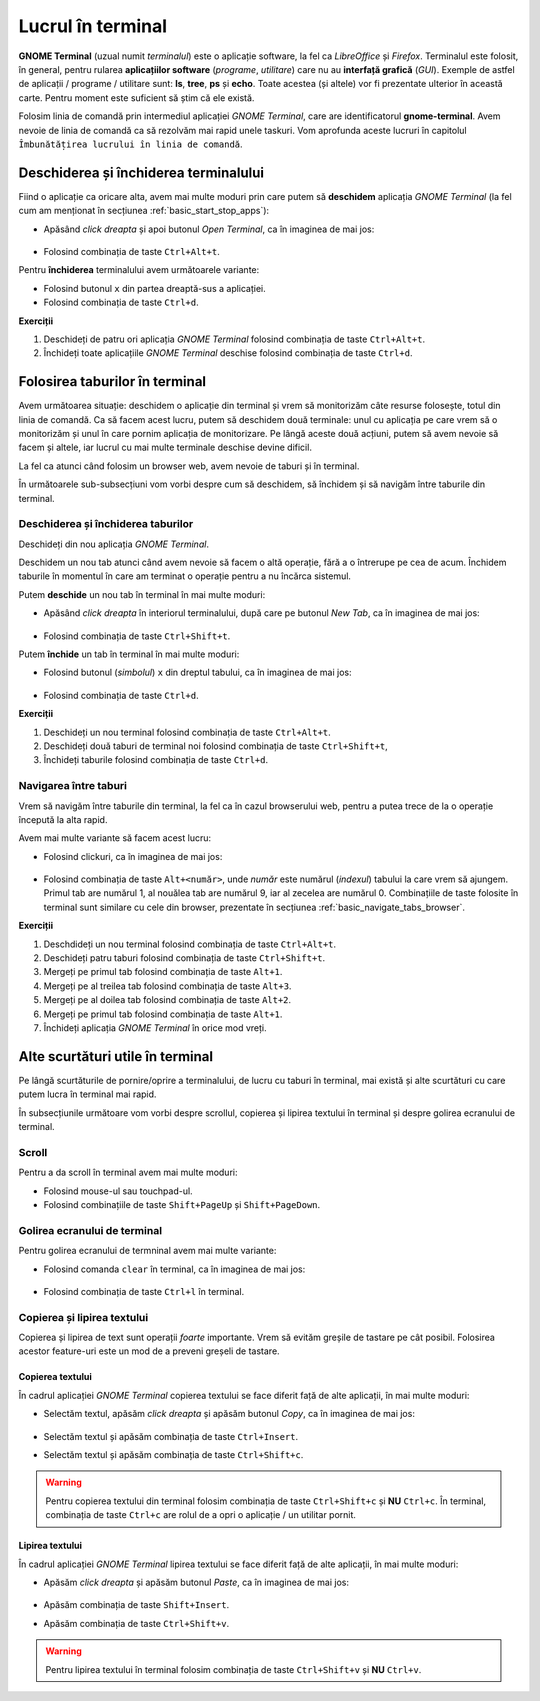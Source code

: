 .. _basic_use_cli:

Lucrul în terminal
==================

**GNOME Terminal** (uzual numit *terminalul*) este o aplicație software, la fel ca *LibreOffice* și *Firefox*.
Terminalul este folosit, în general, pentru rularea **aplicațiilor software** (*programe*, *utilitare*) care nu au **interfață grafică** (*GUI*).
Exemple de astfel de aplicații / programe / utilitare sunt: **ls**, **tree**, **ps** și **echo**.
Toate acestea (și altele) vor fi prezentate ulterior în această carte.
Pentru moment este suficient să știm că ele există.

Folosim linia de comandă prin intermediul aplicației *GNOME Terminal*, care are identificatorul **gnome-terminal**.
Avem nevoie de linia de comandă ca să rezolvăm mai rapid unele taskuri.
Vom aprofunda aceste lucruri în capitolul ``Îmbunătățirea lucrului în linia de comandă``.

.. _basic_start_cli:

Deschiderea și închiderea terminalului
--------------------------------------

Fiind o aplicație ca oricare alta, avem mai multe moduri prin care putem să **deschidem** aplicația *GNOME Terminal* (la fel cum am menționat în secțiunea :ref:`basic_start_stop_apps`):

* Apăsând *click dreapta* și apoi butonul *Open Terminal*, ca în imaginea de mai jos:

  .. figure:: ./gifs/open-terminal-right-click.gif
    :alt: Deschiderea aplicației *GNOME Terminal* folosind click dreapta

* Folosind combinația de taste ``Ctrl+Alt+t``.

Pentru **închiderea** terminalului avem următoarele variante:

* Folosind butonul ``x`` din partea dreaptă-sus a aplicației.
* Folosind combinația de taste ``Ctrl+d``. 

**Exerciții**

#. Deschideți de patru ori aplicația *GNOME Terminal* folosind combinația de taste ``Ctrl+Alt+t``.
#. Închideți toate aplicațiile *GNOME Terminal* deschise folosind combinația de taste ``Ctrl+d``.

.. _basic_tabs_cli:

Folosirea taburilor în terminal
-------------------------------

Avem următoarea situație: deschidem o aplicație din terminal și vrem să monitorizăm câte resurse folosește, totul din linia de comandă.
Ca să facem acest lucru, putem să deschidem două terminale: unul cu aplicația pe care vrem să o monitorizăm și unul în care pornim aplicația de monitorizare.
Pe lângă aceste două acțiuni, putem să avem nevoie să facem și altele, iar lucrul cu mai multe terminale deschise devine dificil.

La fel ca atunci când folosim un browser web, avem nevoie de taburi și în terminal.

În următoarele sub-subsecțiuni vom vorbi despre cum să deschidem, să închidem și să navigăm între taburile din terminal.

.. _basic_open_close_tabs_cli:

Deschiderea și închiderea taburilor
^^^^^^^^^^^^^^^^^^^^^^^^^^^^^^^^^^^

Deschideți din nou aplicația *GNOME Terminal*.

Deschidem un nou tab atunci când avem nevoie să facem o altă operație, fără a o întrerupe pe cea de acum.
Închidem taburile în momentul în care am terminat o operație pentru a nu încărca sistemul.

Putem **deschide** un nou tab în terminal în mai multe moduri:

* Apăsând *click dreapta* în interiorul terminalului, după care pe butonul *New Tab*, ca în imaginea de mai jos:

  .. figure:: ./gifs/terminal-open-tabs-right-click.gif
    :alt: Deschiderea taburilor în terminal folosind click dreapta

* Folosind combinația de taste ``Ctrl+Shift+t``.

Putem **închide** un tab în terminal în mai multe moduri:

* Folosind butonul (*simbolul*) ``x`` din dreptul tabului, ca în imaginea de mai jos:

  .. figure:: ./gifs/terminal-close-tabs-x.gif
    :alt: Închiderea taburilor în terminal folosind butonul ``x``

* Folosind combinația de taste ``Ctrl+d``.

.. _basic_open_close_tabs_cli_ex:

**Exerciții**

#. Deschideți un nou terminal folosind combinația de taste ``Ctrl+Alt+t``.
#. Deschideți două taburi de terminal noi folosind combinația de taste ``Ctrl+Shift+t``,
#. Închideți taburile folosind combinația de taste ``Ctrl+d``.

.. _basic_navigate_tabs_cli:

Navigarea între taburi
^^^^^^^^^^^^^^^^^^^^^^

Vrem să navigăm între taburile din terminal, la fel ca în cazul browserului web, pentru a putea trece de la o operație începută la alta rapid.

Avem mai multe variante să facem acest lucru:

* Folosind clickuri, ca în imaginea de mai jos:

  .. figure:: ./gifs/terminal-navigate-tabs.gif
    :alt: Navigarea între taburi în terminal folodind clickuri

* Folosind combinația de taste ``Alt+<număr>``, unde *număr* este numărul (*indexul*) tabului la care vrem să ajungem.
  Primul tab are numărul 1, al nouălea tab are numărul 9, iar al zecelea are numărul 0.
  Combinațiile de taste folosite în terminal sunt similare cu cele din browser, prezentate în secțiunea :ref:`basic_navigate_tabs_browser`.

.. _basic_navigate_tabs_cli_ex:

**Exerciții**

#. Deschdideți un nou terminal folosind combinația de taste ``Ctrl+Alt+t``.
#. Deschideți patru taburi folosind combinația de taste ``Ctrl+Shift+t``.
#. Mergeți pe primul tab folosind combinația de taste ``Alt+1``.
#. Mergeți pe al treilea tab folosind combinația de taste ``Alt+3``.
#. Mergeți pe al doilea tab folosind combinația de taste ``Alt+2``.
#. Mergeți pe primul tab folosind combinația de taste ``Alt+1``.
#. Închideți aplicația *GNOME Terminal* în orice mod vreți.

.. _basic_shortcuts_cli:

Alte scurtături utile în terminal
----------------------------------

Pe lângă scurtăturile de pornire/oprire a terminalului, de lucru cu taburi în terminal, mai există și alte scurtături cu care putem lucra în terminal mai rapid.

În subsecțiunile următoare vom vorbi despre scrollul, copierea și lipirea textului în terminal și despre golirea ecranului de terminal.

.. _basic_scroll_cli:

Scroll
^^^^^^

Pentru a da scroll în terminal avem mai multe moduri:

* Folosind mouse-ul sau touchpad-ul.
* Folosind combinațiile de taste ``Shift+PageUp`` și ``Shift+PageDown``.

.. _basic_clear_screen_cli:

Golirea ecranului de terminal
^^^^^^^^^^^^^^^^^^^^^^^^^^^^^

Pentru golirea ecranului de termninal avem mai multe variante:

* Folosind comanda ``clear`` în terminal, ca în imaginea de mai jos:

  .. figure:: ./gifs/terminal-clear.gif
    :alt: Curățarea ecranului de terminal folosind ``clear``

* Folosind combinația de taste ``Ctrl+l`` în terminal.

.. _basic_copy_paste_cli:

Copierea și lipirea textului
^^^^^^^^^^^^^^^^^^^^^^^^^^^^

Copierea și lipirea de text sunt operații *foarte* importante.
Vrem să evităm greșile de tastare pe cât posibil.
Folosirea acestor feature-uri este un mod de a preveni greșeli de tastare.

.. _basic_copy_cli:

Copierea textului
"""""""""""""""""

În cadrul aplicației *GNOME Terminal* copierea textului se face diferit față de alte aplicații, în mai multe moduri:

* Selectăm textul, apăsăm *click dreapta* și apăsăm butonul *Copy*, ca în imaginea de mai jos:

  .. figure:: ./gifs/terminal-copy.gif
    :alt: Copierea textului în terminal

* Selectăm textul și apăsăm combinația de taste ``Ctrl+Insert``.

* Selectăm textul și apăsăm combinația de taste ``Ctrl+Shift+c``.

.. warning::

    Pentru copierea textului din terminal folosim combinația de taste ``Ctrl+Shift+c`` și **NU** ``Ctrl+c``.
    În terminal, combinația de taste ``Ctrl+c`` are rolul de a opri o aplicație / un utilitar pornit.

.. _basic_paste_cli:

Lipirea textului
""""""""""""""""

În cadrul aplicației *GNOME Terminal* lipirea textului se face diferit față de alte aplicații, în mai multe moduri:

* Apăsăm *click dreapta* și apăsăm butonul *Paste*, ca în imaginea de mai jos:

  .. figure:: ./gifs/terminal-paste.gif
    :alt: Lipirea textului în terminal

* Apăsăm combinația de taste ``Shift+Insert``.

* Apăsăm combinația de taste ``Ctrl+Shift+v``.

.. warning::

    Pentru lipirea textului în terminal folosim combinația de taste ``Ctrl+Shift+v`` și **NU** ``Ctrl+v``.
